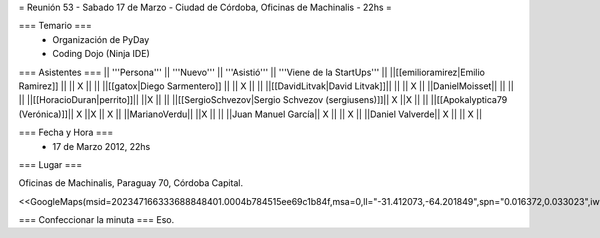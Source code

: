 = Reunión 53  - Sabado 17 de Marzo - Ciudad de Córdoba, Oficinas de Machinalis - 22hs =

=== Temario ===
 * Organización de PyDay
 * Coding Dojo (Ninja IDE)



=== Asistentes ===
|| '''Persona''' || '''Nuevo''' || '''Asistió''' || '''Viene de la StartUps''' ||
||[[emilioramirez|Emilio Ramirez]] || || X ||  ||
||[[gatox|Diego Sarmentero]] || || X ||  ||
||[[DavidLitvak|David Litvak]]|| || || X ||
||DanielMoisset|| || || ||
||[[HoracioDuran|perrito]]|| ||X || ||
||[[SergioSchvezov|Sergio Schvezov (sergiusens)]]|| X ||X || ||
||[[Apokalyptica79 (Verónica)]]|| X ||X || X ||
||MarianoVerdu|| ||X || ||
||Juan Manuel García|| X || || X ||
||Daniel Valverde|| X || || X ||

=== Fecha y Hora ===
 * 17 de Marzo 2012, 22hs

=== Lugar ===

Oficinas de Machinalis,
Paraguay 70,
Córdoba Capital.

<<GoogleMaps(msid=202347166333688848401.0004b784515ee69c1b84f,msa=0,ll="-31.412073,-64.201849",spn="0.016372,0.033023",iwloc=0004b78851904f1396061,z=16)>>


=== Confeccionar la minuta ===
Eso.
